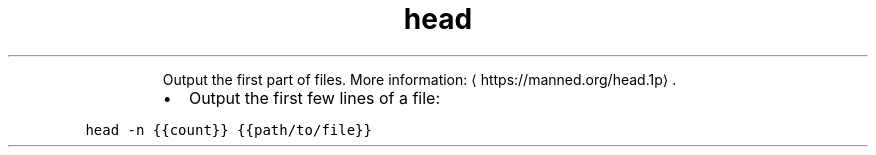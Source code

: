 .TH head
.PP
.RS
Output the first part of files.
More information: \[la]https://manned.org/head.1p\[ra]\&.
.RE
.RS
.IP \(bu 2
Output the first few lines of a file:
.RE
.PP
\fB\fChead \-n {{count}} {{path/to/file}}\fR
